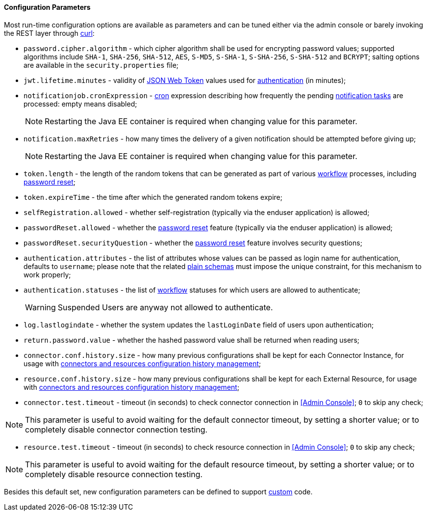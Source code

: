 //
// Licensed to the Apache Software Foundation (ASF) under one
// or more contributor license agreements.  See the NOTICE file
// distributed with this work for additional information
// regarding copyright ownership.  The ASF licenses this file
// to you under the Apache License, Version 2.0 (the
// "License"); you may not use this file except in compliance
// with the License.  You may obtain a copy of the License at
//
//   http://www.apache.org/licenses/LICENSE-2.0
//
// Unless required by applicable law or agreed to in writing,
// software distributed under the License is distributed on an
// "AS IS" BASIS, WITHOUT WARRANTIES OR CONDITIONS OF ANY
// KIND, either express or implied.  See the License for the
// specific language governing permissions and limitations
// under the License.
//

==== Configuration Parameters

Most run-time configuration options are available as parameters and can be tuned either via the admin console or
barely invoking the REST layer through http://curl.haxx.se/[curl^]:

* `password.cipher.algorithm` - which cipher algorithm shall be used for encrypting password values; supported 
algorithms include `SHA-1`, `SHA-256`, `SHA-512`, `AES`, `S-MD5`, `S-SHA-1`, `S-SHA-256`, `S-SHA-512` and `BCRYPT`;
salting options are available in the `security.properties` file;
* `jwt.lifetime.minutes` - validity of https://en.wikipedia.org/wiki/JSON_Web_Token[JSON Web Token^] values used for
<<rest-authentication-and-authorization,authentication>> (in minutes);
* `notificationjob.cronExpression` -
http://www.quartz-scheduler.org/documentation/quartz-2.2.x/tutorials/crontrigger.html[cron^] expression describing how
frequently the pending <<tasks-notification,notification tasks>> are processed: empty means disabled;
[NOTE]
Restarting the Java EE container is required when changing value for this parameter.
* `notification.maxRetries` - how many times the delivery of a given notification should be attempted before giving up;
[NOTE]
Restarting the Java EE container is required when changing value for this parameter.
* `token.length` - the length of the random tokens that can be generated as part of various <<workflow,workflow>>
processes, including <<password-reset,password reset>>;
* `token.expireTime` - the time after which the generated random tokens expire;
* `selfRegistration.allowed` - whether self-registration (typically via the enduser application) is allowed;
* `passwordReset.allowed` - whether the <<password-reset,password reset>> feature (typically via the enduser
application) is allowed;
* `passwordReset.securityQuestion` - whether the <<password-reset,password reset>> feature involves security questions;
* `authentication.attributes` - the list of attributes whose values can be passed as login name for authentication,
defaults to `username`; please note that the related <<plain,plain schemas>> must impose the unique constraint, for this
mechanism to work properly;
* `authentication.statuses` - the list of <<workflow,workflow>> statuses for which users are allowed to authenticate;
[WARNING]
Suspended Users are anyway not allowed to authenticate.
* `log.lastlogindate` - whether the system updates the `lastLoginDate` field of users upon authentication;
* `return.password.value` - whether the hashed password value shall be returned when reading users;
* `connector.conf.history.size` - how many previous configurations shall be kept for each Connector Instance,
for usage with <<connectors-resources-history, connectors and resources configuration history management>>;
* `resource.conf.history.size` - how many previous configurations shall be kept for each External Resource,
for usage with <<connectors-resources-history, connectors and resources configuration history management>>;
* `connector.test.timeout` - timeout (in seconds) to check connector connection in <<Admin Console>>;
`0` to skip any check;

[NOTE]
====
This parameter is useful to avoid waiting for the default connector timeout, by setting a shorter value; 
or to completely disable connector connection testing.
====

* `resource.test.timeout` - timeout (in seconds) to check resource connection in <<Admin Console>>;
`0` to skip any check;

[NOTE]
====
This parameter is useful to avoid waiting for the default resource timeout, by setting a shorter value; 
or to completely disable resource connection testing.
====

Besides this default set, new configuration parameters can be defined to support <<customization,custom>> code.
